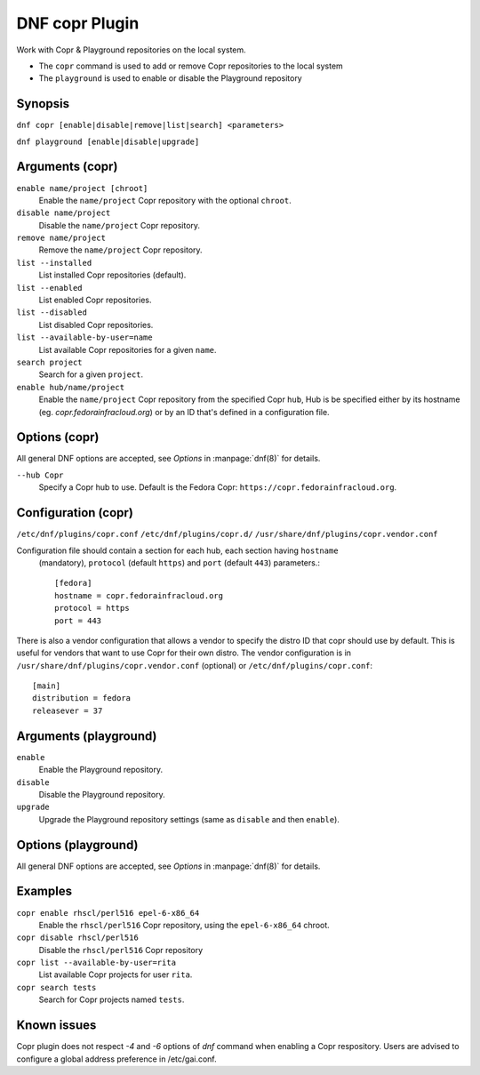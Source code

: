 ..
  Copyright (C) 2014  Red Hat, Inc.

  This copyrighted material is made available to anyone wishing to use,
  modify, copy, or redistribute it subject to the terms and conditions of
  the GNU General Public License v.2, or (at your option) any later version.
  This program is distributed in the hope that it will be useful, but WITHOUT
  ANY WARRANTY expressed or implied, including the implied warranties of
  MERCHANTABILITY or FITNESS FOR A PARTICULAR PURPOSE.  See the GNU General
  Public License for more details.  You should have received a copy of the
  GNU General Public License along with this program; if not, write to the
  Free Software Foundation, Inc., 51 Franklin Street, Fifth Floor, Boston, MA
  02110-1301, USA.  Any Red Hat trademarks that are incorporated in the
  source code or documentation are not subject to the GNU General Public
  License and may only be used or replicated with the express permission of
  Red Hat, Inc.

===============
DNF copr Plugin
===============

Work with Copr & Playground repositories on the local system.

* The ``copr`` command is used to add or remove Copr repositories to the local system
* The ``playground`` is used to enable or disable the Playground repository

--------
Synopsis
--------

``dnf copr [enable|disable|remove|list|search] <parameters>``

``dnf playground [enable|disable|upgrade]``

----------------
Arguments (copr)
----------------

``enable name/project [chroot]``
    Enable the ``name/project`` Copr repository with the optional ``chroot``.

``disable name/project``
    Disable the ``name/project`` Copr repository.

``remove name/project``
    Remove the ``name/project`` Copr repository.

``list --installed``
    List installed Copr repositories (default).

``list --enabled``
    List enabled Copr repositories.

``list --disabled``
    List disabled Copr repositories.

``list --available-by-user=name``
    List available Copr repositories for a given ``name``.

``search project``
    Search for a given ``project``.

``enable hub/name/project``
    Enable the ``name/project`` Copr repository from the specified Copr ``hub``,
    Hub is be specified either by its hostname (eg. `copr.fedorainfracloud.org`)
    or by an ID that's defined in a configuration file.

--------------
Options (copr)
--------------

All general DNF options are accepted, see `Options` in :manpage:`dnf(8)` for details.

``--hub Copr``
    Specify a Copr hub to use. Default is the Fedora Copr: ``https://copr.fedorainfracloud.org``.

--------------------
Configuration (copr)
--------------------

``/etc/dnf/plugins/copr.conf``
``/etc/dnf/plugins/copr.d/``
``/usr/share/dnf/plugins/copr.vendor.conf``

Configuration file should contain a section for each hub, each section having ``hostname``
 (mandatory), ``protocol`` (default ``https``) and ``port`` (default ``443``) parameters.::

  [fedora]
  hostname = copr.fedorainfracloud.org
  protocol = https
  port = 443


There is also a vendor configuration that allows a vendor to specify the distro ID that copr should use by default.
This is useful for vendors that want to use Copr for their own distro. The vendor configuration is in
``/usr/share/dnf/plugins/copr.vendor.conf`` (optional) or ``/etc/dnf/plugins/copr.conf``::

  [main]
  distribution = fedora
  releasever = 37
----------------------
Arguments (playground)
----------------------

``enable``
    Enable the Playground repository.

``disable``
    Disable the Playground repository.

``upgrade``
    Upgrade the Playground repository settings (same as ``disable`` and then ``enable``).

--------------------
Options (playground)
--------------------

All general DNF options are accepted, see `Options` in :manpage:`dnf(8)` for details.

--------
Examples
--------

``copr enable rhscl/perl516 epel-6-x86_64``
    Enable the ``rhscl/perl516`` Copr repository, using the ``epel-6-x86_64`` chroot.

``copr disable rhscl/perl516``
    Disable the ``rhscl/perl516`` Copr repository

``copr list --available-by-user=rita``
    List available Copr projects for user ``rita``.

``copr search tests``
    Search for Copr projects named ``tests``.

------------
Known issues
------------

Copr plugin does not respect `-4` and `-6` options of `dnf` command when enabling a Copr
respository. Users are advised to configure a global address preference in /etc/gai.conf.
